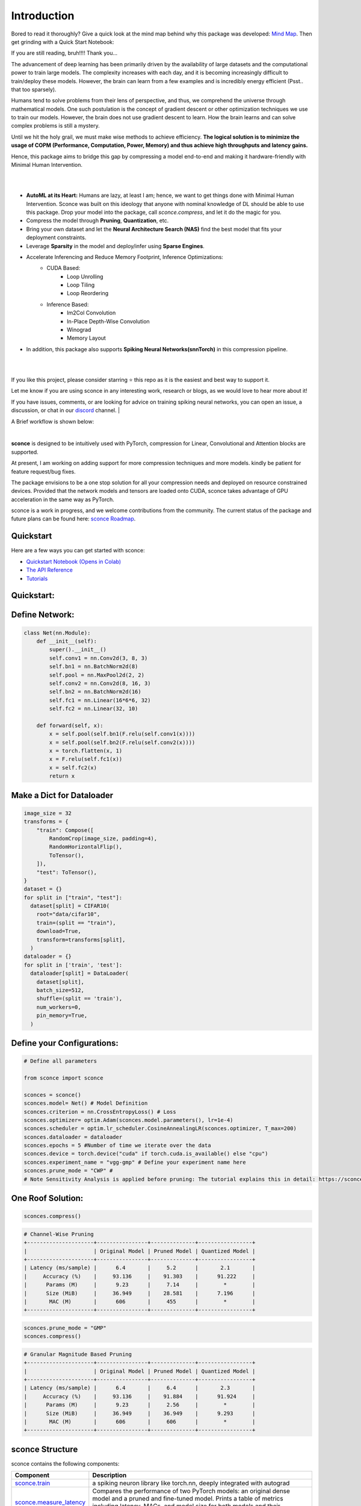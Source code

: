 ================
Introduction
================



.. image:: https://readthedocs.org/projects/sconce/badge/?version=latest
        :target: https://sconce.readthedocs.io/en/latest/?badge=latest
.. image:: https://github.com/satabios/sconce/actions/workflows/python-publish.yml/badge.svg
        :target: https://github.com/satabios/sconce/actions/workflows/python-publish.yml
.. image:: https://img.shields.io/github/stars/satabios

.. image:: https://img.shields.io/discord/1170978468863954984
   :alt: Discord


Bored to read it thoroughly? Give a quick look at the mind map behind why this package was developed: `Mind Map <https://excalidraw.com/#json=Xt1nXZdQ5EWm-lOkGCqGm,yEsMLBW7yvHBAIfMVt8_Cg>`_. 
Then get grinding with a Quick Start Notebook:


.. image:: https://colab.research.google.com/assets/colab-badge.svg
        :alt: Open In Colab
        :target: https://colab.research.google.com/github/satabios/sconce/blob/main/tutorials/Compression-Pipeline.ipynb#

If you are still reading, bruh!!!! Thank you...



The advancement of deep learning has been primarily driven by the availability of large datasets and the computational power to train large models. The complexity increases with each day, and it is becoming increasingly difficult to train/deploy these models.
However, the brain can learn from a few examples and is incredibly energy efficient (Psst.. that too sparsely).

Humans tend to solve problems from their lens of perspective, and thus, we comprehend the universe through mathematical models. One such postulation is the concept of gradient descent or other optimization techniques we use to train our models. However, the brain does not use gradient descent to learn. How the brain learns and can solve complex problems is still a mystery.

Until we hit the holy grail, we must make wise methods to achieve efficiency. **The logical solution is to minimize the usage of COPM (Performance, Computation, Power, Memory) and thus achieve high throughputs and latency gains.**

Hence, this package aims to bridge this gap by compressing a model end-to-end and making it hardware-friendly with Minimal Human Intervention.

|

.. image:: https://github.com/satabios/sconce/blob/main/docs/source/images/sconce-features.jpg?raw=true
        :align: center
        :width: 1510px

| 

* **AutoML at its Heart:** Humans are lazy, at least I am; hence, we want to get things done with Minimal Human Intervention. Sconce was built on this ideology that anyone with nominal knowledge of DL should be able to use this package. Drop your model into the package, call `sconce.compress`, and let it do the magic for you. 
* Compress the model through **Pruning**, **Quantization**, etc. 
* Bring your own dataset and let the **Neural Architecture Search (NAS)** find the best model that fits your deployment constraints. 
* Leverage **Sparsity** in the model and deploy/infer using **Sparse Engines**. 
* Accelerate Inferencing and Reduce Memory Footprint,  Inference Optimizations:
        * CUDA Based:
                * Loop Unrolling
                * Loop Tiling
                * Loop Reordering

        * Inference Based:
                * Im2Col Convolution
                * In-Place Depth-Wise Convolution
                * Winograd
                * Memory Layout

* In addition, this package also supports **Spiking Neural Networks(snnTorch)** in this compression pipeline.

| 

.. image:: https://github.com/satabios/sconce/blob/main/docs/source/images/sconce-overview.jpg?raw=true
        :align: center
        :width: 1510px

|

If you like this project, please consider starring ⭐ this repo as it is the easiest and best way to support it.

Let me know if you are using sconce in any interesting work, research or blogs, as we would love to hear more about it! 

If you have issues, comments, or are looking for advice on training spiking neural networks, you can open an issue, a discussion, 
or chat in our `discord <https://discord.gg/GKwXMrZr>`_ channel.
| 

A Brief workflow is shown below:

.. image:: https://github.com/satabios/sconce/blob/main/docs/source/images/sconce-outline.jpeg?raw=true
        :align: center
        :width: 1510px

| 


**sconce** is designed to be intuitively used with PyTorch, compression for Linear, Convolutional and Attention blocks are supported.

At present, I am working on adding support for more compression techniques and more models. kindly be patient for feature request/bug fixes. 

The package envisions to be a one stop solution for all your compression needs and deployed on resource constrained devices.
Provided that the network models and tensors are loaded onto CUDA, sconce takes advantage of GPU acceleration in the same way as PyTorch. 

sconce is a work in progress, and we welcome contributions from the community. The current status of the package and future plans can be found here: `sconce Roadmap <https://docs.google.com/presentation/d/1A7s-wtMgphFwV_NqjqDFyhGn8CmxLFja/edit?usp=sharing&ouid=104566359251512054257&rtpof=true&sd=true>`_.


Quickstart 
^^^^^^^^^^^^^^^^^^^^^^^^

.. image:: https://colab.research.google.com/assets/colab-badge.svg
        :alt: Open In Colab
        :target: https://colab.research.google.com/github/satabios/sconce/blob/main/tutorials/Compression-Pipeline.ipynb#


Here are a few ways you can get started with sconce:


* `Quickstart Notebook (Opens in Colab)`_

* `The API Reference`_ 

* `Tutorials`_

.. _Quickstart Notebook (Opens in Colab): https://colab.research.google.com/github/satabios/sconce/blob/main/tutorials/Compression-Pipeline.ipynb#
.. _The API Reference: https://sconce.readthedocs.io/
.. _Tutorials: https://sconce.readthedocs.io/en/latest/tutorials/index.html

Quickstart:
^^^^^^^^^^^^^^^^^^^^^^^^


Define Network:
^^^^^^^^^^^^^^^^^^^^^^^^


.. code:: python


   class Net(nn.Module):
       def __init__(self):
           super().__init__()
           self.conv1 = nn.Conv2d(3, 8, 3)
           self.bn1 = nn.BatchNorm2d(8)
           self.pool = nn.MaxPool2d(2, 2)
           self.conv2 = nn.Conv2d(8, 16, 3)
           self.bn2 = nn.BatchNorm2d(16)
           self.fc1 = nn.Linear(16*6*6, 32)
           self.fc2 = nn.Linear(32, 10)

       def forward(self, x):
           x = self.pool(self.bn1(F.relu(self.conv1(x))))
           x = self.pool(self.bn2(F.relu(self.conv2(x))))
           x = torch.flatten(x, 1)
           x = F.relu(self.fc1(x))
           x = self.fc2(x)
           return x

Make a Dict for Dataloader
^^^^^^^^^^^^^^^^^^^^^^^^^^^^

.. code:: python

   image_size = 32
   transforms = {
       "train": Compose([
           RandomCrop(image_size, padding=4),
           RandomHorizontalFlip(),
           ToTensor(),
       ]),
       "test": ToTensor(),
   }
   dataset = {}
   for split in ["train", "test"]:
     dataset[split] = CIFAR10(
       root="data/cifar10",
       train=(split == "train"),
       download=True,
       transform=transforms[split],
     )
   dataloader = {}
   for split in ['train', 'test']:
     dataloader[split] = DataLoader(
       dataset[split],
       batch_size=512,
       shuffle=(split == 'train'),
       num_workers=0,
       pin_memory=True,
     )

Define your Configurations:
^^^^^^^^^^^^^^^^^^^^^^^^^^^^^
.. code:: python

   # Define all parameters 

   from sconce import sconce

   sconces = sconce()
   sconces.model= Net() # Model Definition
   sconces.criterion = nn.CrossEntropyLoss() # Loss
   sconces.optimizer= optim.Adam(sconces.model.parameters(), lr=1e-4)
   sconces.scheduler = optim.lr_scheduler.CosineAnnealingLR(sconces.optimizer, T_max=200)
   sconces.dataloader = dataloader
   sconces.epochs = 5 #Number of time we iterate over the data
   sconces.device = torch.device("cuda" if torch.cuda.is_available() else "cpu")
   sconces.experiment_name = "vgg-gmp" # Define your experiment name here
   sconces.prune_mode = "CWP" #
   # Note Sensitivity Analysis is applied before pruning: The tutorial explains this in detail: https://sconce.readthedocs.io/en/latest/tutorials/Pruning.html#lets-first-evaluate-the-accuracy-and-model-size-of-dense-model Look out for the header “Sensitivity Scan”.

One Roof Solution:
^^^^^^^^^^^^^^^^^^^^^^

.. code:: python

   sconces.compress()

.. code:: python

    # Channel-Wise Pruning
    +---------------------+----------------+--------------+-----------------+
    |                     | Original Model | Pruned Model | Quantized Model |
    +---------------------+----------------+--------------+-----------------+
    | Latency (ms/sample) |      6.4       |     5.2      |       2.1       |
    |     Accuracy (%)    |     93.136     |    91.303    |      91.222     |
    |      Params (M)     |      9.23      |     7.14     |        *        |
    |      Size (MiB)     |     36.949     |    28.581    |      7.196      |
    |       MAC (M)       |      606       |     455      |        *        |
    +---------------------+----------------+--------------+-----------------+

.. code:: python

    sconces.prune_mode = "GMP"
    sconces.compress()

.. code:: python

    # Granular Magnitude Based Pruning
    +---------------------+----------------+--------------+-----------------+
    |                     | Original Model | Pruned Model | Quantized Model |
    +---------------------+----------------+--------------+-----------------+
    | Latency (ms/sample) |      6.4       |     6.4      |       2.3       |
    |     Accuracy (%)    |     93.136     |    91.884    |      91.924     |
    |      Params (M)     |      9.23      |     2.56     |        *        |
    |      Size (MiB)     |     36.949     |    36.949    |      9.293      |
    |       MAC (M)       |      606       |     606      |        *        |
    +---------------------+----------------+--------------+-----------------+



sconce Structure
^^^^^^^^^^^^^^^^^^^^^^^^
sconce contains the following components: 

.. list-table::
   :widths: 20 60
   :header-rows: 1

   * - Component
     - Description
   * - `sconce.train <https://sconce.readthedocs.io/en/latest/usage.html#module-sconce>`_
     - a spiking neuron library like torch.nn, deeply integrated with autograd
   * - `sconce.measure_latency <https://sconce.readthedocs.io/en/latest/usage.html#module-sconce>`_
     - Compares the performance of two PyTorch models: an original dense model and a pruned and fine-tuned model. Prints a table of metrics including latency, MACs, and model size for both models and their reduction ratios.
   * - `sconce.prune_mode <https://sconce.readthedocs.io/en/latest/usage.html#module-sconce>`_
     - Currently supporting Gradual Magnitude Pruning(GMP), L1/L2 based Channel Wise Pruning(CWP), OBC, sparsegpt, etc...
   * - `sconce.quantize <https://sconce.readthedocs.io/en/latest/usage.html#module-sconce>`_
     - Quantize the computations of the model to make it more efficient for hardware Deployment/Inferences.
   * - `sconce.compress <https://sconce.readthedocs.io/en/latest/usage.html#module-sconcel>`_
     - Automated compression pipeline encompassing of Pruning, Quantization, and Sparsification.
  

Requirements 
^^^^^^^^^^^^^^^^^^^^^^^^
The following packages need to be installed to use sconce:

* torch >= 1.1.0
* numpy >= 1.17
* torchprofile
* matplotlib
* snntorch

They are automatically installed if sconce is installed using the pip command. Ensure the correct version of torch is installed for your system to enable CUDA compatibility. 

✌️

Installation
^^^^^^^^^^^^^^^^^^^^^^^^

Run the following to install:

.. code-block:: bash

  $ python
  $ pip install sconce

To install sconce from source instead::

  $ git clone https://github.com/satabios/sconce
  $ cd sconce
  $ python setup.py install

API & Examples 
^^^^^^^^^^^^^^^^^^^^^^^^
A complete API is available `here <https://sconce.readthedocs.io/>`_. Examples, tutorials and Colab notebooks are provided.



Contributing
^^^^^^^^^^^^^^^^^^^^^^^^

If you're ready to contribute to sconce, ping on `discord <https://discord.gg/GKwXMrZr>`_ channel.

Acknowledgments
^^^^^^^^^^^^^^^^^^^^^^^^

sconce is solely being maintained by `Sathyaprakash Narayanan <https://satabios.github.io/portfolio/>`_.

Special Thanks:

*  `Prof. and Mentor Jason K. Eshraghian <https://www.jasoneshraghian.com/>`_ and his pet `snnTorch <https://github.com/jeshraghian/snntorch/>`_ (extensively inspired from snnTorch to build and document sconce)
*  `Prof. Song Han <https://hanlab.mit.edu/>`_ for his coursework MIT6.5940 and many other projects like `torchsparse <https://github.com/mit-han-lab/torchsparse/>`_. 
*  `Neural Magic(Elias Frantar, Denis Kuznedelev, etc...) <https://github.com/neuralmagic/>`_ for `OBC <https://github.com/IST-DASLab/OBC/>`_ and `sparseGPT <https://github.com/IST-DASLab/sparsegpt/>`_.


License & Copyright
^^^^^^^^^^^^^^^^^^^^^^^^

sconce source code is published under the terms of the MIT License. 
sconce's documentation is licensed under a Creative Commons Attribution-Share Alike 3.0 Unported License (`CC BY-SA 3.0 <https://creativecommons.org/licenses/by-sa/3.0/>`_).
